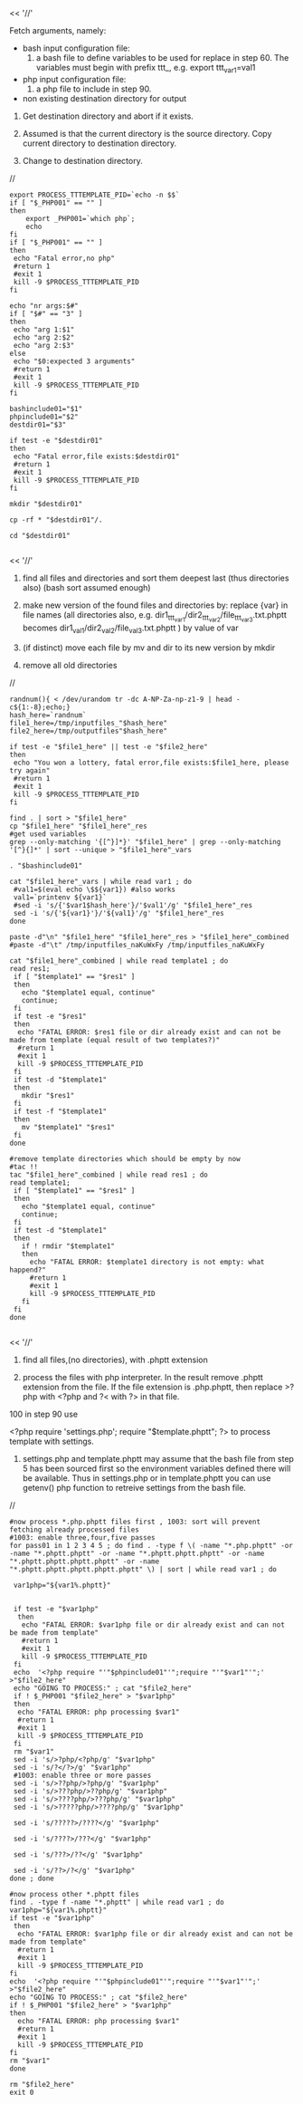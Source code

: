 

<< '//'

Fetch arguments, namely:

- bash input configuration file: 
   5. a bash file to define variables to be used for replace in step 60. The variables must begin with prefix ttt_, e.g. export ttt_var1=val1

- php input configuration file: 
   6. a php file to include in step 90.

- non existing destination directory for output

10. Get destination directory and abort if it exists.

30. Assumed is that the current directory is the source directory. Copy current directory to destination directory.

40. Change to destination directory.

//

#+BEGIN_SRC
export PROCESS_TTTEMPLATE_PID=`echo -n $$`
if [ "$_PHP001" == "" ]
then
    export _PHP001=`which php`;
    echo
fi
if [ "$_PHP001" == "" ]
then
 echo "Fatal error,no php"
 #return 1
 #exit 1
 kill -9 $PROCESS_TTTEMPLATE_PID
fi

echo "nr args:$#"
if [ "$#" == "3" ]
then
 echo "arg 1:$1"
 echo "arg 2:$2"
 echo "arg 2:$3"
else
 echo "$0:expected 3 arguments"
 #return 1
 #exit 1
 kill -9 $PROCESS_TTTEMPLATE_PID
fi

bashinclude01="$1"
phpinclude01="$2"
destdir01="$3"

if test -e "$destdir01"
then
 echo "Fatal error,file exists:$destdir01"
 #return 1
 #exit 1
 kill -9 $PROCESS_TTTEMPLATE_PID
fi

mkdir "$destdir01"

cp -rf * "$destdir01"/.

cd "$destdir01"

#+END_SRC

<< '//'

50. find all files and directories and sort them deepest last (thus directories also) (bash sort assumed enough)

60. make new version of the found files and directories by: replace {var} in file names (all directories also, e.g. dir1_{ttt_var1}/dir2_{ttt_var2}/file_{ttt_var3}.txt.phptt becomes dir1_val1/dir2_val2/file_val3.txt.phptt ) by value of var

70. (if distinct) move each file by mv and dir to its new version by mkdir

75. remove all old directories

//
#+BEGIN_SRC
randnum(){ < /dev/urandom tr -dc A-NP-Za-np-z1-9 | head -c${1:-8};echo;}
hash_here=`randnum`
file1_here=/tmp/inputfiles_"$hash_here"
file2_here=/tmp/outputfiles"$hash_here" 

if test -e "$file1_here" || test -e "$file2_here"
then
 echo "You won a lottery, fatal error,file exists:$file1_here, please try again"
 #return 1
 #exit 1
 kill -9 $PROCESS_TTTEMPLATE_PID
fi

find . | sort > "$file1_here"
cp "$file1_here" "$file1_here"_res
#get used variables
grep --only-matching '{[^}]*}' "$file1_here" | grep --only-matching '[^}{]*' | sort --unique > "$file1_here"_vars

. "$bashinclude01"

cat "$file1_here"_vars | while read var1 ; do 
 #val1=$(eval echo \$${var1}) #also works
 val1=`printenv ${var1}`
 #sed -i 's/{'$var1$hash_here'}/'$val1'/g' "$file1_here"_res
 sed -i 's/{'${var1}'}/'${val1}'/g' "$file1_here"_res
done

paste -d"\n" "$file1_here" "$file1_here"_res > "$file1_here"_combined 
#paste -d"\t" /tmp/inputfiles_naKuWxFy /tmp/inputfiles_naKuWxFy

cat "$file1_here"_combined | while read template1 ; do 
read res1;
 if [ "$template1" == "$res1" ]
 then
   echo "$template1 equal, continue"
   continue;
 fi
 if test -e "$res1"
 then
  echo "FATAL ERROR: $res1 file or dir already exist and can not be made from template (equal result of two templates?)"
  #return 1
  #exit 1
  kill -9 $PROCESS_TTTEMPLATE_PID
 fi
 if test -d "$template1"
 then
   mkdir "$res1"
 fi
 if test -f "$template1"
 then
   mv "$template1" "$res1"
 fi
done

#remove template directories which should be empty by now
#tac !!
tac "$file1_here"_combined | while read res1 ; do 
read template1;
 if [ "$template1" == "$res1" ]
 then
   echo "$template1 equal, continue"
   continue;
 fi
 if test -d "$template1"
 then
   if ! rmdir "$template1"
   then
     echo "FATAL ERROR: $template1 directory is not empty: what happend?"
     #return 1
     #exit 1
     kill -9 $PROCESS_TTTEMPLATE_PID
   fi
 fi
done

#+END_SRC

<< '//'

80.  find all files,(no directories), with .phptt extension

90.  process the files with php interpreter. In the result remove .phptt extension from the file. If the file extension is .php.phptt, then replace >?php with <?php and ?< with ?> in that file. 
100 in step 90 use

<?php
require 'settings.php';
require "$template.phptt";
?>
to process template with settings. 

110. settings.php and template.phptt may assume that the bash file from step 5 has been sourced first so the environment variables defined there will be available. Thus in settings.php or in template.phptt you can use getenv() php function to retreive settings from the bash file.
     
//

#+BEGIN_SRC
#now process *.php.phptt files first , 1003: sort will prevent fetching already processed files
#1003: enable three,four,five passes
for pass01 in 1 2 3 4 5 ; do find . -type f \( -name "*.php.phptt" -or -name "*.phptt.phptt" -or -name "*.phptt.phptt.phptt" -or -name "*.phptt.phptt.phptt.phptt" -or -name "*.phptt.phptt.phptt.phptt.phptt" \) | sort | while read var1 ; do 

 var1php="${var1%.phptt}"


 if test -e "$var1php"
  then
   echo "FATAL ERROR: $var1php file or dir already exist and can not be made from template"
   #return 1
   #exit 1
   kill -9 $PROCESS_TTTEMPLATE_PID
 fi
 echo  '<?php require "'"$phpinclude01"'";require "'"$var1"'";'       >"$file2_here"
 echo "GOING TO PROCESS:" ; cat "$file2_here"
 if ! $_PHP001 "$file2_here" > "$var1php"
 then
  echo "FATAL ERROR: php processing $var1"
  #return 1
  #exit 1
  kill -9 $PROCESS_TTTEMPLATE_PID
 fi
 rm "$var1"
 sed -i 's/>?php/<?php/g' "$var1php"
 sed -i 's/?</?>/g' "$var1php"
 #1003: enable three or more passes
 sed -i 's/>??php/>?php/g' "$var1php"
 sed -i 's/>???php/>??php/g' "$var1php"
 sed -i 's/>????php/>???php/g' "$var1php"
 sed -i 's/>?????php/>????php/g' "$var1php"
 
 sed -i 's/?????>/????</g' "$var1php"

 sed -i 's/????>/???</g' "$var1php"

 sed -i 's/???>/??</g' "$var1php"

 sed -i 's/??>/?</g' "$var1php"
done ; done

#now process other *.phptt files
find . -type f -name "*.phptt" | while read var1 ; do 
var1php="${var1%.phptt}"
if test -e "$var1php"
 then
  echo "FATAL ERROR: $var1php file or dir already exist and can not be made from template"
  #return 1
  #exit 1
  kill -9 $PROCESS_TTTEMPLATE_PID
fi
echo  '<?php require "'"$phpinclude01"'";require "'"$var1"'";'       >"$file2_here"
echo "GOING TO PROCESS:" ; cat "$file2_here"
if ! $_PHP001 "$file2_here" > "$var1php"
then
  echo "FATAL ERROR: php processing $var1"
  #return 1
  #exit 1
  kill -9 $PROCESS_TTTEMPLATE_PID
fi
rm "$var1"
done

rm "$file2_here"
exit 0

#+END_SRC
